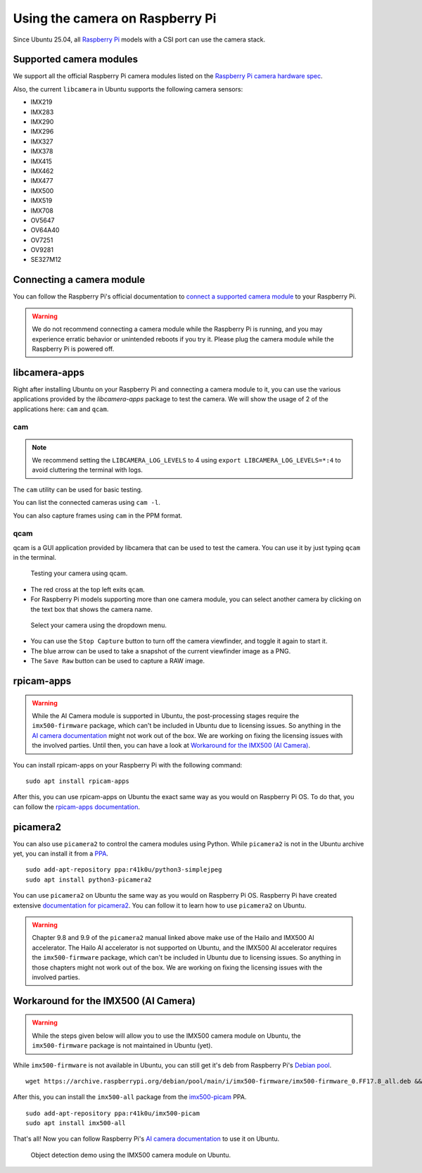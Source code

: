 ================================
Using the camera on Raspberry Pi
================================

Since Ubuntu 25.04, all `Raspberry Pi`_ models with a CSI port can use the camera stack.

Supported camera modules
========================

We support all the official Raspberry Pi camera modules listed on the `Raspberry Pi camera hardware spec`_.

Also, the current ``libcamera`` in Ubuntu supports the following camera sensors:

- IMX219
- IMX283
- IMX290
- IMX296
- IMX327
- IMX378
- IMX415
- IMX462
- IMX477
- IMX500
- IMX519
- IMX708
- OV5647
- OV64A40
- OV7251
- OV9281
- SE327M12

Connecting a camera module
==========================

You can follow the Raspberry Pi's official documentation to `connect a supported camera module`_ to your Raspberry Pi.

.. warning::
    We do not recommend connecting a camera module while the Raspberry Pi is running,
    and you may experience erratic behavior or unintended reboots if you try it.
    Please plug the camera module while the Raspberry Pi is powered off.

libcamera-apps
==============

Right after installing Ubuntu on your Raspberry Pi and connecting a camera module to it,
you can use the various applications provided by the `libcamera-apps` package to test the camera. We will show the usage of
2 of the applications here: ``cam`` and ``qcam``.

cam
---

.. note::
    We recommend setting the ``LIBCAMERA_LOG_LEVELS`` to 4 using
    ``export LIBCAMERA_LOG_LEVELS=*:4`` to avoid cluttering the terminal with logs.

The ``cam`` utility can be used for basic testing.

You can list the connected cameras using ``cam -l``.

.. terminal::
    :input: cam -l
    :user: ubuntu
    :host: ubuntu

    Available cameras:
    1: 'imx500' (/base/axi/pcie@120000/rp1/i2c@80000/imx500@1a)

You can also capture frames using ``cam`` in the PPM format.

.. terminal::
    :input: cam -c 1 --capture --file=frame.ppm
    :user: ubuntu
    :host: ubuntu

    Using camera /base/axi/pcie@120000/rp1/i2c@80000/imx500@1a as cam0
    cam0: Capture 1 frames
    1237.987399 (0.00 fps) cam0-stream0 seq: 000007 bytesused: 1920000


qcam
----

qcam is a GUI application provided by libcamera that can be used to test the camera. You can use
it by just typing ``qcam`` in the terminal.

.. figure:: /images/qcam-demo.png
    :alt: qcam viewfinder window
    
    Testing your camera using qcam.

- The red cross at the top left exits ``qcam``.
- For Raspberry Pi models supporting more than one camera module, you can select another camera by clicking
  on the text box that shows the camera name.

.. figure:: /images/qcam-dropdown-demo.png
    :alt: qcam sensor selection
    
    Select your camera using the dropdown menu.

- You can use the ``Stop Capture`` button to turn off the camera viewfinder, and toggle it again to start it.
- The blue arrow can be used to take a snapshot of the current viewfinder image as a PNG.
- The ``Save Raw`` button can be used to capture a RAW image.

rpicam-apps
===========

.. warning::
    While the AI Camera module is supported in Ubuntu, the post-processing stages require the ``imx500-firmware``
    package, which can't be included in Ubuntu due to licensing issues. So anything in the `AI camera documentation`_ might
    not work out of the box. We are working on fixing the licensing issues with the involved parties. Until then, you can
    have a look at `Workaround for the IMX500 (AI Camera)`_.

You can install rpicam-apps on your Raspberry Pi with the following command::

    sudo apt install rpicam-apps


After this, you can use rpicam-apps on Ubuntu the exact same way as you would on Raspberry Pi OS.
To do that, you can follow the `rpicam-apps documentation`_. 

picamera2
=========

You can also use ``picamera2`` to control the camera modules using Python. While ``picamera2`` is not in the Ubuntu archive yet,
you can install it from a `PPA`_.

::

    sudo add-apt-repository ppa:r41k0u/python3-simplejpeg
    sudo apt install python3-picamera2


You can use ``picamera2`` on Ubuntu the same way as you would on Raspberry Pi OS. Raspberry Pi have created extensive `documentation for picamera2`_.
You can follow it to learn how to use ``picamera2`` on Ubuntu.

.. warning::
    Chapter 9.8 and 9.9 of the ``picamera2`` manual linked above make use of the Hailo and IMX500 AI accelerator. The Hailo
    AI accelerator is not supported on Ubuntu, and the IMX500 AI accelerator requires the ``imx500-firmware`` package, which
    can't be included in Ubuntu due to licensing issues. So anything in those chapters might not work out of the box.
    We are working on fixing the licensing issues with the involved parties.

Workaround for the IMX500 (AI Camera)
=====================================

.. warning::
    While the steps given below will allow you to use the IMX500 camera module on Ubuntu,  the ``imx500-firmware``
    package is not maintained in Ubuntu (yet).

While ``imx500-firmware`` is not available in Ubuntu, you can still get it's deb from Raspberry Pi's `Debian pool`_.

::

    wget https://archive.raspberrypi.org/debian/pool/main/i/imx500-firmware/imx500-firmware_0.FF17.8_all.deb && sudo dpkg -i imx500-firmware_0.FF17.8_all.deb

After this, you can install the ``imx500-all`` package from the `imx500-picam`_ PPA.

::

    sudo add-apt-repository ppa:r41k0u/imx500-picam
    sudo apt install imx500-all

That's all! Now you can follow Raspberry Pi's `AI camera documentation`_ to use it on Ubuntu.

.. figure:: /images/imx500-demo.png
    :alt: rpicam-hello MobileNet object detection demo showing a keyboard
    
    Object detection demo using the IMX500 camera module on Ubuntu.

.. LINKS
.. _Raspberry Pi: https://www.raspberrypi.com/
.. _Raspberry Pi camera hardware spec: https://www.raspberrypi.com/documentation/accessories/camera.html#hardware-specification
.. _connect a supported camera module: https://www.raspberrypi.com/documentation/accessories/camera.html#connect-the-camera
.. _cam: https://libcamera.org/getting-started.html#basic-testing-with-cam-utility
.. _AI camera documentation: https://www.raspberrypi.com/documentation/accessories/ai-camera.html
.. _rpicam-apps documentation: https://www.raspberrypi.com/documentation/computers/camera_software.html#rpicam-apps
.. _PPA: https://help.ubuntu.com/stable/ubuntu-help/addremove-ppa.html.en
.. _documentation for picamera2: https://datasheets.raspberrypi.com/camera/picamera2-manual.pdf
.. _Debian pool: https://archive.raspberrypi.org/debian/pool/main/i/imx500-firmware/
.. _imx500-picam: https://launchpad.net/~r41k0u/+archive/ubuntu/imx500-picam